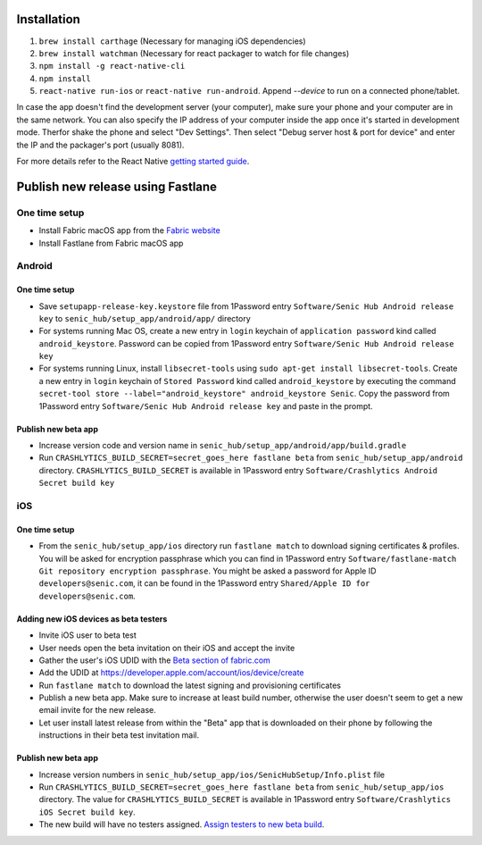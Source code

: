============
Installation
============

1. ``brew install carthage`` (Necessary for managing iOS dependencies)
2. ``brew install watchman`` (Necessary for react packager to watch for file changes)
3. ``npm install -g react-native-cli``
4. ``npm install``
5. ``react-native run-ios`` or ``react-native run-android``. Append `--device` to run on a connected phone/tablet.

In case the app doesn't find the development server (your computer), make sure your phone and your computer are in the same network. You can also specify the IP address of your computer inside the app once it's started in development mode. Therfor shake the phone and select "Dev Settings". Then select "Debug server host & port for device" and enter the IP and the packager's port (usually 8081).

For more details refer to the React Native `getting started guide <https://facebook.github.io/react-native/docs/getting-started.html#getting-started>`_.

==================================
Publish new release using Fastlane
==================================

One time setup
==============

* Install Fabric macOS app from the `Fabric website <https://get.fabric.io/>`_
* Install Fastlane from Fabric macOS app

Android
=======

One time setup
--------------

* Save ``setupapp-release-key.keystore`` file from 1Password entry ``Software/Senic Hub Android release key`` to ``senic_hub/setup_app/android/app/`` directory
* For systems running Mac OS, create a new entry in ``login`` keychain of ``application password`` kind called ``android_keystore``. Password can be copied from 1Password entry ``Software/Senic Hub Android release key``
* For systems running Linux, install ``libsecret-tools`` using ``sudo apt-get install libsecret-tools``. Create a new entry in ``login`` keychain of ``Stored Password`` kind called ``android_keystore`` by executing the command ``secret-tool store --label="android_keystore" android_keystore Senic``. Copy the password from 1Password entry ``Software/Senic Hub Android release key`` and paste in the prompt.

Publish new beta app
--------------------

* Increase version code and version name in ``senic_hub/setup_app/android/app/build.gradle``
* Run ``CRASHLYTICS_BUILD_SECRET=secret_goes_here fastlane beta`` from ``senic_hub/setup_app/android`` directory. ``CRASHLYTICS_BUILD_SECRET`` is available in 1Password entry ``Software/Crashlytics Android Secret build key``

iOS
===

One time setup
--------------

* From the ``senic_hub/setup_app/ios`` directory run ``fastlane match`` to download signing certificates & profiles. You will be asked for encryption passphrase which you can find in 1Password entry ``Software/fastlane-match Git repository encryption passphrase``. You might be asked a password for Apple ID ``developers@senic.com``, it can be found in the 1Password entry ``Shared/Apple ID for developers@senic.com``.

Adding new iOS devices as beta testers
--------------------------------------

* Invite iOS user to beta test
* User needs open the beta invitation on their iOS and accept the invite
* Gather the user's iOS UDID with the `Beta section of fabric.com <https://fabric.io/senic/ios/apps/com.senic.hub.setupapp/beta/releases/latest>`_
* Add the UDID at https://developer.apple.com/account/ios/device/create
* Run ``fastlane match`` to download the latest signing and provisioning certificates
* Publish a new beta app. Make sure to increase at least build number, otherwise the user doesn't seem to get a new email invite for the new release.
* Let user install latest release from within the "Beta" app that is downloaded on their phone by following the instructions in their beta test invitation mail.

Publish new beta app
--------------------

* Increase version numbers in ``senic_hub/setup_app/ios/SenicHubSetup/Info.plist`` file
* Run ``CRASHLYTICS_BUILD_SECRET=secret_goes_here fastlane beta`` from ``senic_hub/setup_app/ios`` directory. The value for ``CRASHLYTICS_BUILD_SECRET`` is available in 1Password entry ``Software/Crashlytics iOS Secret build key``.
* The new build will have no testers assigned. `Assign testers to new beta build <https://fabric.io/senic/ios/apps/com.senic.hub.setupapp/beta/releases/latest>`_.
